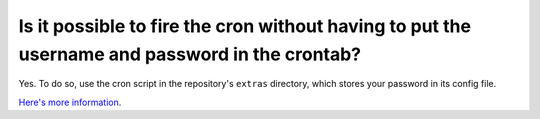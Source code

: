 Is it possible to fire the cron without having to put the username and password in the crontab?
===============================================================================================

Yes. To do so, use the cron script in the repository's ``extras`` directory, which stores your password in
its config file. 

`Here's more information <https://github.com/ginatrapani/ThinkUp/tree/master/extras/cron>`_.

